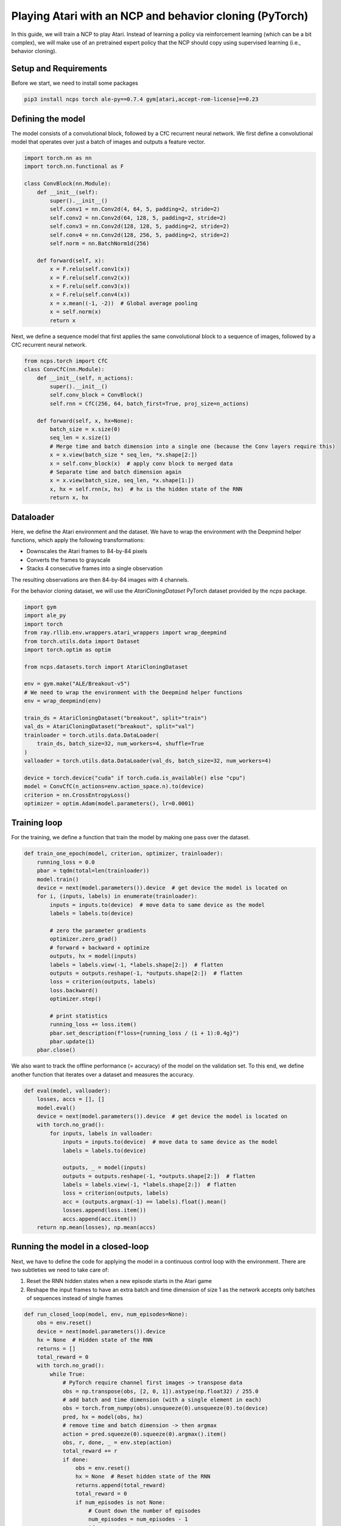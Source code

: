 Playing Atari with an NCP and behavior cloning (PyTorch)
=========================

In this guide, we will train a NCP to play Atari.
Instead of learning a policy via reinforcement learning (which can be a bit complex), we will
make use of an pretrained expert policy that the NCP should copy using supervised learning (i.e., behavior cloning).

.. image:: ../img/breakout.webp
   :align: center


Setup and Requirements
-------------------------------------
Before we start, we need to install some packages

.. code-block:: bash

    pip3 install ncps torch ale-py==0.7.4 gym[atari,accept-rom-license]==0.23

Defining the model
-------------------------------------
The model consists of a convolutional block, followed by a CfC recurrent neural network.
We first define a convolutional model that operates over just a batch of images and outputs a feature vector.

.. code-block:: python

    import torch.nn as nn
    import torch.nn.functional as F

    class ConvBlock(nn.Module):
        def __init__(self):
            super().__init__()
            self.conv1 = nn.Conv2d(4, 64, 5, padding=2, stride=2)
            self.conv2 = nn.Conv2d(64, 128, 5, padding=2, stride=2)
            self.conv3 = nn.Conv2d(128, 128, 5, padding=2, stride=2)
            self.conv4 = nn.Conv2d(128, 256, 5, padding=2, stride=2)
            self.norm = nn.BatchNorm1d(256)

        def forward(self, x):
            x = F.relu(self.conv1(x))
            x = F.relu(self.conv2(x))
            x = F.relu(self.conv3(x))
            x = F.relu(self.conv4(x))
            x = x.mean((-1, -2))  # Global average pooling
            x = self.norm(x)
            return x

Next, we define a sequence model that first applies the same convolutional block to a sequence of images, followed by a CfC recurrent neural network.

.. code-block:: python

    from ncps.torch import CfC
    class ConvCfC(nn.Module):
        def __init__(self, n_actions):
            super().__init__()
            self.conv_block = ConvBlock()
            self.rnn = CfC(256, 64, batch_first=True, proj_size=n_actions)

        def forward(self, x, hx=None):
            batch_size = x.size(0)
            seq_len = x.size(1)
            # Merge time and batch dimension into a single one (because the Conv layers require this)
            x = x.view(batch_size * seq_len, *x.shape[2:])
            x = self.conv_block(x)  # apply conv block to merged data
            # Separate time and batch dimension again
            x = x.view(batch_size, seq_len, *x.shape[1:])
            x, hx = self.rnn(x, hx)  # hx is the hidden state of the RNN
            return x, hx

Dataloader
-------------------------------------
Here, we define the Atari environment and the dataset.
We have to wrap the environment with the Deepmind helper functions, which apply the following transformations:

* Downscales the Atari frames to 84-by-84 pixels
* Converts the frames to grayscale
* Stacks 4 consecutive frames into a single observation

The resulting observations are then 84-by-84 images with 4 channels.

For the behavior cloning dataset, we will use the `AtariCloningDataset` PyTorch dataset provided by the `ncps` package.

.. code-block:: python

    import gym
    import ale_py
    import torch
    from ray.rllib.env.wrappers.atari_wrappers import wrap_deepmind
    from torch.utils.data import Dataset
    import torch.optim as optim

    from ncps.datasets.torch import AtariCloningDataset

    env = gym.make("ALE/Breakout-v5")
    # We need to wrap the environment with the Deepmind helper functions
    env = wrap_deepmind(env)

    train_ds = AtariCloningDataset("breakout", split="train")
    val_ds = AtariCloningDataset("breakout", split="val")
    trainloader = torch.utils.data.DataLoader(
        train_ds, batch_size=32, num_workers=4, shuffle=True
    )
    valloader = torch.utils.data.DataLoader(val_ds, batch_size=32, num_workers=4)

    device = torch.device("cuda" if torch.cuda.is_available() else "cpu")
    model = ConvCfC(n_actions=env.action_space.n).to(device)
    criterion = nn.CrossEntropyLoss()
    optimizer = optim.Adam(model.parameters(), lr=0.0001)

Training loop
-------------------------------------
For the training, we define a function that train the model by making one pass over the dataset.

.. code-block:: python

    def train_one_epoch(model, criterion, optimizer, trainloader):
        running_loss = 0.0
        pbar = tqdm(total=len(trainloader))
        model.train()
        device = next(model.parameters()).device  # get device the model is located on
        for i, (inputs, labels) in enumerate(trainloader):
            inputs = inputs.to(device)  # move data to same device as the model
            labels = labels.to(device)

            # zero the parameter gradients
            optimizer.zero_grad()
            # forward + backward + optimize
            outputs, hx = model(inputs)
            labels = labels.view(-1, *labels.shape[2:])  # flatten
            outputs = outputs.reshape(-1, *outputs.shape[2:])  # flatten
            loss = criterion(outputs, labels)
            loss.backward()
            optimizer.step()

            # print statistics
            running_loss += loss.item()
            pbar.set_description(f"loss={running_loss / (i + 1):0.4g}")
            pbar.update(1)
        pbar.close()

We also want to track the offline performance (= accuracy) of the model on the validation set.
To this end, we define another function that iterates over a dataset and measures the accuracy.

.. code-block:: python

    def eval(model, valloader):
        losses, accs = [], []
        model.eval()
        device = next(model.parameters()).device  # get device the model is located on
        with torch.no_grad():
            for inputs, labels in valloader:
                inputs = inputs.to(device)  # move data to same device as the model
                labels = labels.to(device)

                outputs, _ = model(inputs)
                outputs = outputs.reshape(-1, *outputs.shape[2:])  # flatten
                labels = labels.view(-1, *labels.shape[2:])  # flatten
                loss = criterion(outputs, labels)
                acc = (outputs.argmax(-1) == labels).float().mean()
                losses.append(loss.item())
                accs.append(acc.item())
        return np.mean(losses), np.mean(accs)


Running the model in a closed-loop
-------------------------------------
Next, we have to define the code for applying the model in a continuous control loop with the environment.
There are two subtleties we need to take care of:

#. Reset the RNN hidden states when a new episode starts in the Atari game
#. Reshape the input frames to have an extra batch and time dimension of size 1 as the network accepts only batches of sequences instead of single frames

.. code-block:: python

    def run_closed_loop(model, env, num_episodes=None):
        obs = env.reset()
        device = next(model.parameters()).device
        hx = None  # Hidden state of the RNN
        returns = []
        total_reward = 0
        with torch.no_grad():
            while True:
                # PyTorch require channel first images -> transpose data
                obs = np.transpose(obs, [2, 0, 1]).astype(np.float32) / 255.0
                # add batch and time dimension (with a single element in each)
                obs = torch.from_numpy(obs).unsqueeze(0).unsqueeze(0).to(device)
                pred, hx = model(obs, hx)
                # remove time and batch dimension -> then argmax
                action = pred.squeeze(0).squeeze(0).argmax().item()
                obs, r, done, _ = env.step(action)
                total_reward += r
                if done:
                    obs = env.reset()
                    hx = None  # Reset hidden state of the RNN
                    returns.append(total_reward)
                    total_reward = 0
                    if num_episodes is not None:
                        # Count down the number of episodes
                        num_episodes = num_episodes - 1
                        if num_episodes == 0:
                            return returns


Training the model
-------------------------------------
With the functions and model defined above, we can how implement our training procedure very conveniently.

.. code-block:: python

    for epoch in range(50):  # loop over the dataset multiple times
        train_one_epoch(model, criterion, optimizer, trainloader)

        # Evaluate model on the validation set
        val_loss, val_acc = eval(model, valloader)
        print(f"Epoch {epoch+1}, val_loss={val_loss:0.4g}, val_acc={100*val_acc:0.2f}%")

        # Apply model in closed-loop environment
        returns = run_closed_loop(model, env, num_episodes=10)
        print(f"Mean return {np.mean(returns)} (n={len(returns)})")

.. code-block:: text

    > Output

The full source code can be downloaded `here <todo>`_